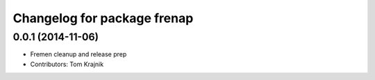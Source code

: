 ^^^^^^^^^^^^^^^^^^^^^^^^^^^^
Changelog for package frenap
^^^^^^^^^^^^^^^^^^^^^^^^^^^^

0.0.1 (2014-11-06)
------------------
* Fremen cleanup and release prep
* Contributors: Tom Krajnik
